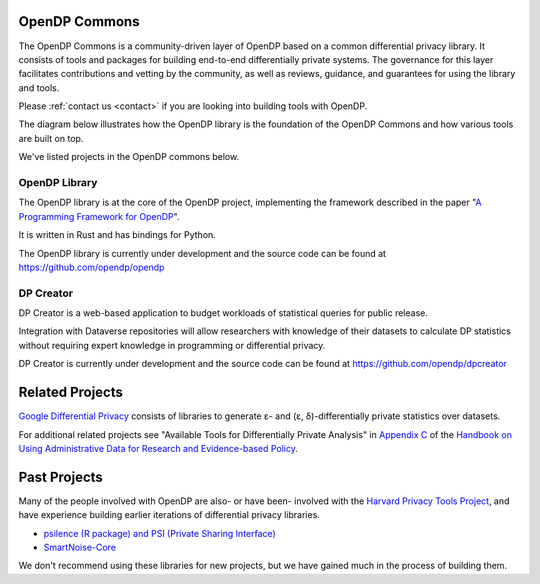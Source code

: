 .. _opendp-commons:

OpenDP Commons
==============

The OpenDP Commons is a community-driven layer of OpenDP based on a common differential privacy library.
It consists of tools and packages for building end-to-end differentially private systems.
The governance for this layer facilitates contributions and vetting by the community,
as well as reviews, guidance, and guarantees for using the library and tools.

Please :ref:`contact us <contact>` if you are looking into building tools with OpenDP.

The diagram below illustrates how the OpenDP library is the foundation of the OpenDP Commons and how various tools are built on top.

|opendp-cake|

.. |opendp-cake| image:: /_static/images/opendp-cake.svg
   :class: img-responsive


We've listed projects in the OpenDP commons below.

OpenDP Library
--------------

The OpenDP library is at the core of the OpenDP project, implementing the framework described in the paper "`A Programming Framework for OpenDP`_".

.. _A Programming Framework for OpenDP: https://projects.iq.harvard.edu/files/opendp/files/opendp_programming_framework_11may2020_1_01.pdf

It is written in Rust and has bindings for Python.

The OpenDP library is currently under development and the source code can be found at https://github.com/opendp/opendp

DP Creator
----------

DP Creator is a web-based application to budget workloads of statistical queries for public release.

Integration with Dataverse repositories will allow researchers with knowledge of their datasets to calculate DP statistics without requiring expert knowledge in programming or differential privacy.

DP Creator is currently under development and the source code can be found at https://github.com/opendp/dpcreator

Related Projects
================


`Google Differential Privacy`_ consists of libraries to generate ε- and (ε, δ)-differentially private statistics over datasets.

.. _Google Differential Privacy: https://github.com/google/differential-privacy


For additional related projects see "Available Tools for Differentially Private Analysis" in `Appendix C`_ of the `Handbook on Using Administrative Data for Research and Evidence-based Policy`_.

.. _Appendix C: https://admindatahandbook.mit.edu/book/v1.0/diffpriv.html#diffpriv-appendixc
.. _Handbook on Using Administrative Data for Research and Evidence-based Policy: https://admindatahandbook.mit.edu


Past Projects
=============

Many of the people involved with OpenDP are also- or have been- involved with the `Harvard Privacy Tools Project <https://privacytools.seas.harvard.edu/>`_,
and have experience building earlier iterations of differential privacy libraries.

* `psilence (R package) and PSI (Private Sharing Interface) <https://github.com/privacytoolsproject/PSI-Library>`_
* `SmartNoise-Core <https://github.com/opendp/smartnoise-core>`_

We don't recommend using these libraries for new projects,
but we have gained much in the process of building them.
